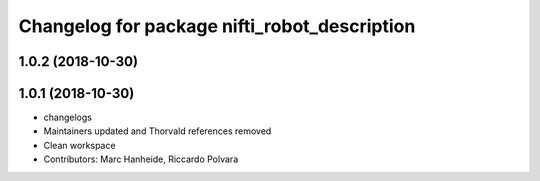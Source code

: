^^^^^^^^^^^^^^^^^^^^^^^^^^^^^^^^^^^^^^^^^^^^^
Changelog for package nifti_robot_description
^^^^^^^^^^^^^^^^^^^^^^^^^^^^^^^^^^^^^^^^^^^^^

1.0.2 (2018-10-30)
------------------

1.0.1 (2018-10-30)
------------------
* changelogs
* Maintainers updated and Thorvald references removed
* Clean workspace
* Contributors: Marc Hanheide, Riccardo Polvara
